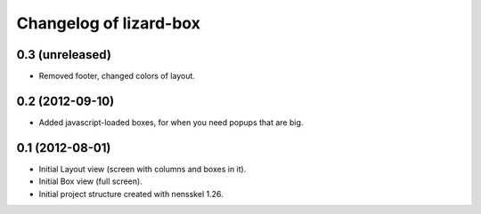 Changelog of lizard-box
===================================================


0.3 (unreleased)
----------------

- Removed footer, changed colors of layout.


0.2 (2012-09-10)
----------------

- Added javascript-loaded boxes, for when you need popups that are
  big.


0.1 (2012-08-01)
----------------

- Initial Layout view (screen with columns and boxes in it).

- Initial Box view (full screen).

- Initial project structure created with nensskel 1.26.
